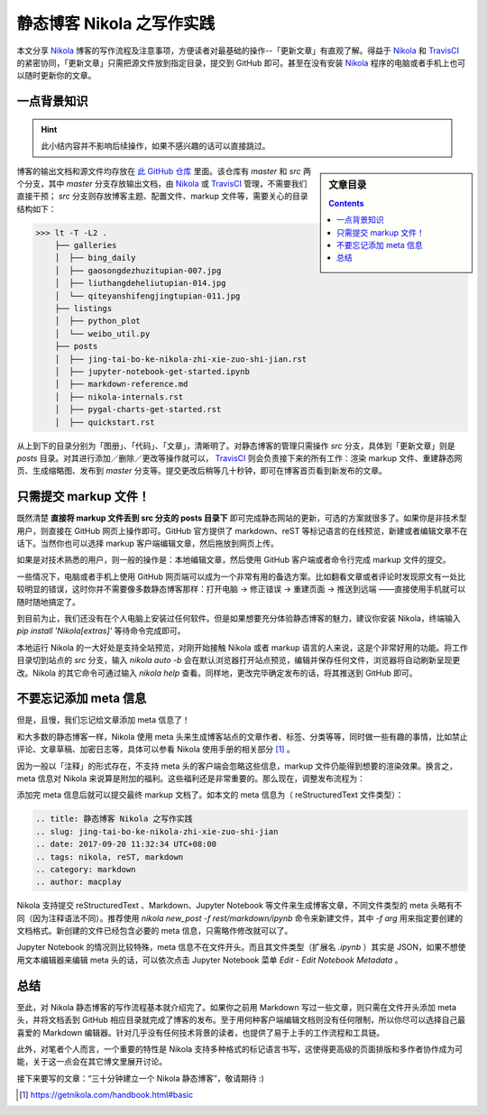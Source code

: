 .. title: 静态博客 Nikola 之写作实践
.. slug: jing-tai-bo-ke-nikola-zhi-xie-zuo-shi-jian
.. date: 2017-09-20 11:32:34 UTC+08:00
.. tags: nikola, reST, markdown
.. category: markdown
.. author: macplay

静态博客 Nikola 之写作实践
==========================

本文分享 `Nikola`_ 博客的写作流程及注意事项，方便读者对最基础的操作--「更新文章」有直观了解。得益于 `Nikola`_ 和 `TravisCI`_ 的紧密协同，「更新文章」只需把源文件放到指定目录，提交到 GitHub 即可。甚至在没有安装 `Nikola`_ 程序的电脑或者手机上也可以随时更新你的文章。

.. TEASER_END

一点背景知识
------------

.. hint:: 此小结内容并不影响后续操作，如果不感兴趣的话可以直接跳过。

.. sidebar:: 文章目录

   .. contents::

博客的输出文档和源文件均存放在 `此 GitHub 仓库`_ 里面。该仓库有 `master` 和 `src` 两个分支，其中 `master` 分支存放输出文档，由 `Nikola`_ 或 `TravisCI`_ 管理，不需要我们直接干预； `src` 分支则存放博客主题、配置文件、markup 文件等，需要关心的目录结构如下：

>>> lt -T -L2 .
    ├── galleries
    │  ├── bing_daily
    │  ├── gaosongdezhuzitupian-007.jpg
    │  ├── liuthangdeheliutupian-014.jpg
    │  └── qiteyanshifengjingtupian-011.jpg
    ├── listings
    │  ├── python_plot
    │  └── weibo_util.py
    ├── posts
    │  ├── jing-tai-bo-ke-nikola-zhi-xie-zuo-shi-jian.rst
    │  ├── jupyter-notebook-get-started.ipynb
    │  ├── markdown-reference.md
    │  ├── nikola-internals.rst
    │  ├── pygal-charts-get-started.rst
    │  ├── quickstart.rst

从上到下的目录分别为「图册」、「代码」、「文章」，清晰明了。对静态博客的管理只需操作 `src` 分支，具体到「更新文章」则是 `posts` 目录。对其进行添加／删除／更改等操作就可以， `TravisCI`_ 则会负责接下来的所有工作：渲染 markup 文件、重建静态网页、生成缩略图、发布到 `master` 分支等。提交更改后稍等几十秒钟，即可在博客首页看到新发布的文章。

只需提交 markup 文件！
----------------------

既然清楚 **直接将 markup 文件丢到 src 分支的 posts 目录下** 即可完成静态网站的更新，可选的方案就很多了。如果你是非技术型用户，则直接在 GitHub 网页上操作即可。GitHub 官方提供了 markdown、reST 等标记语言的在线预览，新建或者编辑文章不在话下。当然你也可以选择 markup 客户端编辑文章，然后拖放到网页上传。

.. image:: https://github.com/ashfinal/bindata/raw/master/screenshots/nikola_upload_your_post.png
   :align: center

如果是对技术熟悉的用户，则一般的操作是：本地编辑文章，然后使用 GitHub 客户端或者命令行完成 markup 文件的提交。

一些情况下，电脑或者手机上使用 GitHub 网页端可以成为一个非常有用的备选方案。比如翻看文章或者评论时发现原文有一处比较明显的错误，这时你并不需要像多数静态博客那样：打开电脑 -> 修正错误 -> 重建页面 -> 推送到远端 ——直接使用手机就可以随时随地搞定了。

到目前为止，我们还没有在个人电脑上安装过任何软件。但是如果想要充分体验静态博客的魅力，建议你安装 Nikola，终端输入 `pip install 'Nikola[extras]'` 等待命令完成即可。

本地运行 Nikola 的一大好处是支持全站预览，对刚开始接触 Nikola 或者 markup 语言的人来说，这是个非常好用的功能。将工作目录切到站点的 `src` 分支，输入 `nikola auto -b` 会在默认浏览器打开站点预览，编辑并保存任何文件，浏览器将自动刷新呈现更改。Nikola 的其它命令可通过输入 `nikola help` 查看。同样地，更改完毕确定发布的话，将其推送到 GitHub 即可。

不要忘记添加 meta 信息
----------------------

但是，且慢，我们忘记给文章添加 meta 信息了！

和大多数的静态博客一样，Nikola 使用 meta 头来生成博客站点的文章作者、标签、分类等等，同时做一些有趣的事情，比如禁止评论、文章草稿、加密日志等，具体可以参看 Nikola 使用手册的相关部分 [#]_ 。

因为一般以「注释」的形式存在，不支持 meta 头的客户端会忽略这些信息，markup 文件仍能得到想要的渲染效果。换言之，meta 信息对 Nikola 来说算是附加的福利。这些福利还是非常重要的。那么现在，调整发布流程为：

.. 测试 reST 文档的 html 录入 :)
.. raw:: html

    <div class="ui steps">
        <div class="step">撰写 markup 文件</div>
        <div class="active step">添加 meta 信息</div>
        <div class="disabled step">提交 GitHub</div>
    </div>

添加完 meta 信息后就可以提交最终 markup 文档了。如本文的 meta 信息为（ |reST| 文件类型）：

.. code:: rst

   .. title: 静态博客 Nikola 之写作实践
   .. slug: jing-tai-bo-ke-nikola-zhi-xie-zuo-shi-jian
   .. date: 2017-09-20 11:32:34 UTC+08:00
   .. tags: nikola, reST, markdown
   .. category: markdown
   .. author: macplay


Nikola 支持提交 |reST| 、Markdown、Jupyter Notebook 等文件来生成博客文章，不同文件类型的 meta 头略有不同（因为注释语法不同）。推荐使用 `nikola new_post -f rest/markdown/ipynb` 命令来新建文件，其中 `-f arg` 用来指定要创建的文档格式。新创建的文件已经包含必要的 meta 信息，只需略作修改就可以了。

Jupyter Notebook 的情况则比较特殊，meta 信息不在文件开头。而且其文件类型（扩展名 `.ipynb` ）其实是 JSON，如果不想使用文本编辑器来编辑 meta 头的话，可以依次点击 Jupyter Notebook 菜单 `Edit` - `Edit Notebook Metadata` 。

总结
----

至此，对 Nikola 静态博客的写作流程基本就介绍完了。如果你之前用 Markdown 写过一些文章，则只需在文件开头添加 meta 头，并将文档丢到 GitHub 相应目录就完成了博客的发布。至于用何种客户端编辑文档则没有任何限制，所以你尽可以选择自己最喜爱的 Markdown 编辑器。针对几乎没有任何技术背景的读者，也提供了易于上手的工作流程和工具链。

此外，对笔者个人而言，一个重要的特性是 Nikola 支持多种格式的标记语言书写，这使得更高级的页面排版和多作者协作成为可能，关于这一点会在其它博文里展开讨论。

接下来要写的文章：“三十分钟建立一个 Nikola 静态博客”，敬请期待 :)


.. [#] https://getnikola.com/handbook.html#basic
.. |reST| replace:: reStructuredText
.. _`此 GitHub 仓库`:
.. _`MacPlay Repository`: https://github.com/macplay/macplay.github.io
.. _`Nikola`: https://getnikola.com
.. _`TravisCI`: https://travis-ci.org
.. _`Nikola 使用手册`: https://getnikola.com/handbook.html#metadata-formats
